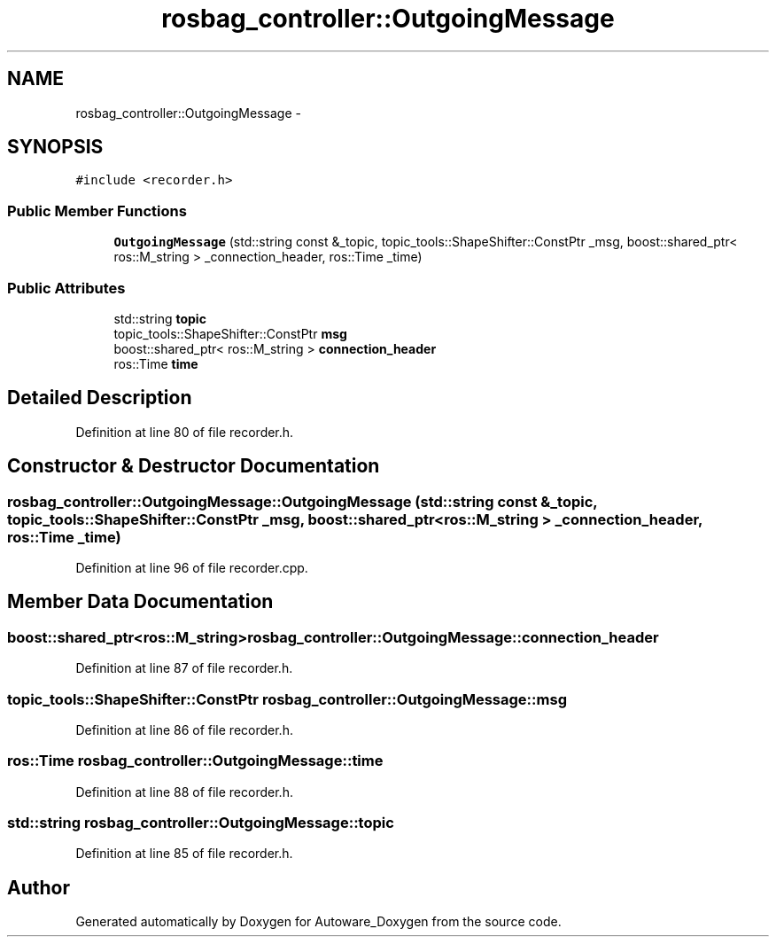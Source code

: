 .TH "rosbag_controller::OutgoingMessage" 3 "Fri May 22 2020" "Autoware_Doxygen" \" -*- nroff -*-
.ad l
.nh
.SH NAME
rosbag_controller::OutgoingMessage \- 
.SH SYNOPSIS
.br
.PP
.PP
\fC#include <recorder\&.h>\fP
.SS "Public Member Functions"

.in +1c
.ti -1c
.RI "\fBOutgoingMessage\fP (std::string const &_topic, topic_tools::ShapeShifter::ConstPtr _msg, boost::shared_ptr< ros::M_string > _connection_header, ros::Time _time)"
.br
.in -1c
.SS "Public Attributes"

.in +1c
.ti -1c
.RI "std::string \fBtopic\fP"
.br
.ti -1c
.RI "topic_tools::ShapeShifter::ConstPtr \fBmsg\fP"
.br
.ti -1c
.RI "boost::shared_ptr< ros::M_string > \fBconnection_header\fP"
.br
.ti -1c
.RI "ros::Time \fBtime\fP"
.br
.in -1c
.SH "Detailed Description"
.PP 
Definition at line 80 of file recorder\&.h\&.
.SH "Constructor & Destructor Documentation"
.PP 
.SS "rosbag_controller::OutgoingMessage::OutgoingMessage (std::string const & _topic, topic_tools::ShapeShifter::ConstPtr _msg, boost::shared_ptr< ros::M_string > _connection_header, ros::Time _time)"

.PP
Definition at line 96 of file recorder\&.cpp\&.
.SH "Member Data Documentation"
.PP 
.SS "boost::shared_ptr<ros::M_string> rosbag_controller::OutgoingMessage::connection_header"

.PP
Definition at line 87 of file recorder\&.h\&.
.SS "topic_tools::ShapeShifter::ConstPtr rosbag_controller::OutgoingMessage::msg"

.PP
Definition at line 86 of file recorder\&.h\&.
.SS "ros::Time rosbag_controller::OutgoingMessage::time"

.PP
Definition at line 88 of file recorder\&.h\&.
.SS "std::string rosbag_controller::OutgoingMessage::topic"

.PP
Definition at line 85 of file recorder\&.h\&.

.SH "Author"
.PP 
Generated automatically by Doxygen for Autoware_Doxygen from the source code\&.

